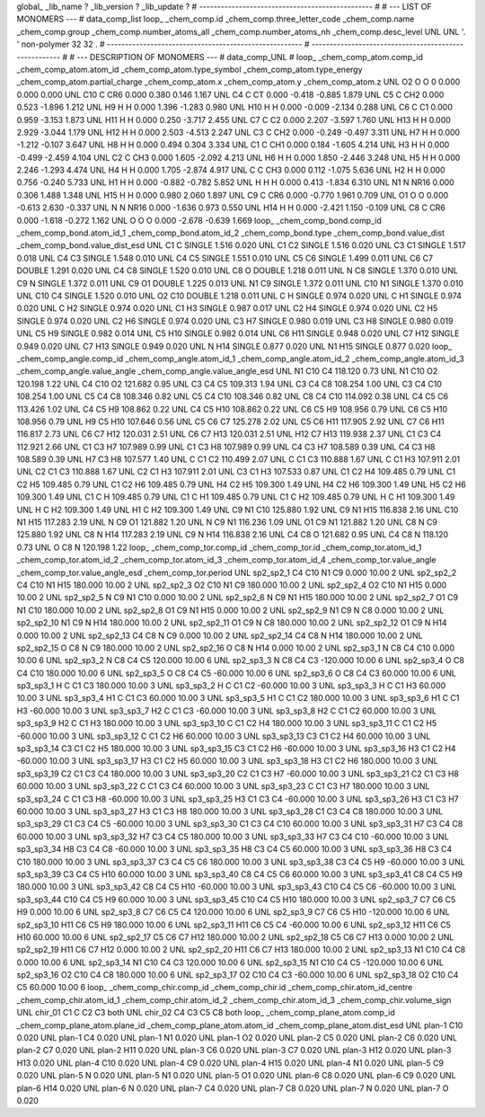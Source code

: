 global_
_lib_name         ?
_lib_version      ?
_lib_update       ?
# ------------------------------------------------
#
# ---   LIST OF MONOMERS ---
#
data_comp_list
loop_
_chem_comp.id
_chem_comp.three_letter_code
_chem_comp.name
_chem_comp.group
_chem_comp.number_atoms_all
_chem_comp.number_atoms_nh
_chem_comp.desc_level
UNL	UNL	'.		'	non-polymer	32	32	.
# ------------------------------------------------------
# ------------------------------------------------------
#
# --- DESCRIPTION OF MONOMERS ---
#
data_comp_UNL
#
loop_
_chem_comp_atom.comp_id
_chem_comp_atom.atom_id
_chem_comp_atom.type_symbol
_chem_comp_atom.type_energy
_chem_comp_atom.partial_charge
_chem_comp_atom.x
_chem_comp_atom.y
_chem_comp_atom.z
UNL          O2     O     O       0       0.000       0.000       0.000
UNL         C10     C   CR6   0.000       0.380       0.146       1.167
UNL          C4     C    CT   0.000      -0.418      -0.885       1.879
UNL          C5     C   CH2   0.000       0.523      -1.896       1.212
UNL          H9     H     H   0.000       1.396      -1.283       0.980
UNL         H10     H     H   0.000      -0.009      -2.134       0.288
UNL          C6     C    C1   0.000       0.959      -3.153       1.873
UNL         H11     H     H   0.000       0.250      -3.717       2.455
UNL          C7     C    C2   0.000       2.207      -3.597       1.760
UNL         H13     H     H   0.000       2.929      -3.044       1.179
UNL         H12     H     H   0.000       2.503      -4.513       2.247
UNL          C3     C   CH2   0.000      -0.249      -0.497       3.311
UNL          H7     H     H   0.000      -1.212      -0.107       3.647
UNL          H8     H     H   0.000       0.494       0.304       3.334
UNL          C1     C   CH1   0.000       0.184      -1.605       4.214
UNL          H3     H     H   0.000      -0.499      -2.459       4.104
UNL          C2     C   CH3   0.000       1.605      -2.092       4.213
UNL          H6     H     H   0.000       1.850      -2.446       3.248
UNL          H5     H     H   0.000       2.246      -1.293       4.474
UNL          H4     H     H   0.000       1.705      -2.874       4.917
UNL           C     C   CH3   0.000       0.112      -1.075       5.636
UNL          H2     H     H   0.000       0.756      -0.240       5.733
UNL          H1     H     H   0.000      -0.882      -0.782       5.852
UNL           H     H     H   0.000       0.413      -1.834       6.310
UNL          N1     N  NR16   0.000       0.306       1.488       1.348
UNL         H15     H     H   0.000       0.980       2.060       1.897
UNL          C9     C   CR6   0.000      -0.770       1.961       0.709
UNL          O1     O     O   0.000      -0.613       2.630      -0.337
UNL           N     N  NR16   0.000      -1.636       0.973       0.550
UNL         H14     H     H   0.000      -2.421       1.150      -0.109
UNL          C8     C   CR6   0.000      -1.618      -0.272       1.162
UNL           O     O     O   0.000      -2.678      -0.639       1.669
loop_
_chem_comp_bond.comp_id
_chem_comp_bond.atom_id_1
_chem_comp_bond.atom_id_2
_chem_comp_bond.type
_chem_comp_bond.value_dist
_chem_comp_bond.value_dist_esd
UNL          C1           C      SINGLE     1.516   0.020
UNL          C1          C2      SINGLE     1.516   0.020
UNL          C3          C1      SINGLE     1.517   0.018
UNL          C4          C3      SINGLE     1.548   0.010
UNL          C4          C5      SINGLE     1.551   0.010
UNL          C5          C6      SINGLE     1.499   0.011
UNL          C6          C7      DOUBLE     1.291   0.020
UNL          C4          C8      SINGLE     1.520   0.010
UNL          C8           O      DOUBLE     1.218   0.011
UNL           N          C8      SINGLE     1.370   0.010
UNL          C9           N      SINGLE     1.372   0.011
UNL          C9          O1      DOUBLE     1.225   0.013
UNL          N1          C9      SINGLE     1.372   0.011
UNL         C10          N1      SINGLE     1.370   0.010
UNL         C10          C4      SINGLE     1.520   0.010
UNL          O2         C10      DOUBLE     1.218   0.011
UNL           C           H      SINGLE     0.974   0.020
UNL           C          H1      SINGLE     0.974   0.020
UNL           C          H2      SINGLE     0.974   0.020
UNL          C1          H3      SINGLE     0.987   0.017
UNL          C2          H4      SINGLE     0.974   0.020
UNL          C2          H5      SINGLE     0.974   0.020
UNL          C2          H6      SINGLE     0.974   0.020
UNL          C3          H7      SINGLE     0.980   0.019
UNL          C3          H8      SINGLE     0.980   0.019
UNL          C5          H9      SINGLE     0.982   0.014
UNL          C5         H10      SINGLE     0.982   0.014
UNL          C6         H11      SINGLE     0.948   0.020
UNL          C7         H12      SINGLE     0.949   0.020
UNL          C7         H13      SINGLE     0.949   0.020
UNL           N         H14      SINGLE     0.877   0.020
UNL          N1         H15      SINGLE     0.877   0.020
loop_
_chem_comp_angle.comp_id
_chem_comp_angle.atom_id_1
_chem_comp_angle.atom_id_2
_chem_comp_angle.atom_id_3
_chem_comp_angle.value_angle
_chem_comp_angle.value_angle_esd
UNL          N1         C10          C4     118.120    0.73
UNL          N1         C10          O2     120.198    1.22
UNL          C4         C10          O2     121.682    0.95
UNL          C3          C4          C5     109.313    1.94
UNL          C3          C4          C8     108.254    1.00
UNL          C3          C4         C10     108.254    1.00
UNL          C5          C4          C8     108.346    0.82
UNL          C5          C4         C10     108.346    0.82
UNL          C8          C4         C10     114.092    0.38
UNL          C4          C5          C6     113.426    1.02
UNL          C4          C5          H9     108.862    0.22
UNL          C4          C5         H10     108.862    0.22
UNL          C6          C5          H9     108.956    0.79
UNL          C6          C5         H10     108.956    0.79
UNL          H9          C5         H10     107.646    0.56
UNL          C5          C6          C7     125.278    2.02
UNL          C5          C6         H11     117.905    2.92
UNL          C7          C6         H11     116.817    2.73
UNL          C6          C7         H12     120.031    2.51
UNL          C6          C7         H13     120.031    2.51
UNL         H12          C7         H13     119.938    2.37
UNL          C1          C3          C4     112.921    2.66
UNL          C1          C3          H7     107.989    0.99
UNL          C1          C3          H8     107.989    0.99
UNL          C4          C3          H7     108.589    0.39
UNL          C4          C3          H8     108.589    0.39
UNL          H7          C3          H8     107.577    1.40
UNL           C          C1          C2     110.499    2.07
UNL           C          C1          C3     110.888    1.67
UNL           C          C1          H3     107.911    2.01
UNL          C2          C1          C3     110.888    1.67
UNL          C2          C1          H3     107.911    2.01
UNL          C3          C1          H3     107.533    0.87
UNL          C1          C2          H4     109.485    0.79
UNL          C1          C2          H5     109.485    0.79
UNL          C1          C2          H6     109.485    0.79
UNL          H4          C2          H5     109.300    1.49
UNL          H4          C2          H6     109.300    1.49
UNL          H5          C2          H6     109.300    1.49
UNL          C1           C           H     109.485    0.79
UNL          C1           C          H1     109.485    0.79
UNL          C1           C          H2     109.485    0.79
UNL           H           C          H1     109.300    1.49
UNL           H           C          H2     109.300    1.49
UNL          H1           C          H2     109.300    1.49
UNL          C9          N1         C10     125.880    1.92
UNL          C9          N1         H15     116.838    2.16
UNL         C10          N1         H15     117.283    2.19
UNL           N          C9          O1     121.882    1.20
UNL           N          C9          N1     116.236    1.09
UNL          O1          C9          N1     121.882    1.20
UNL          C8           N          C9     125.880    1.92
UNL          C8           N         H14     117.283    2.19
UNL          C9           N         H14     116.838    2.16
UNL          C4          C8           O     121.682    0.95
UNL          C4          C8           N     118.120    0.73
UNL           O          C8           N     120.198    1.22
loop_
_chem_comp_tor.comp_id
_chem_comp_tor.id
_chem_comp_tor.atom_id_1
_chem_comp_tor.atom_id_2
_chem_comp_tor.atom_id_3
_chem_comp_tor.atom_id_4
_chem_comp_tor.value_angle
_chem_comp_tor.value_angle_esd
_chem_comp_tor.period
UNL       sp2_sp2_1          C4         C10          N1          C9       0.000   10.00     2
UNL       sp2_sp2_2          C4         C10          N1         H15     180.000   10.00     2
UNL       sp2_sp2_3          O2         C10          N1          C9     180.000   10.00     2
UNL       sp2_sp2_4          O2         C10          N1         H15       0.000   10.00     2
UNL       sp2_sp2_5           N          C9          N1         C10       0.000   10.00     2
UNL       sp2_sp2_6           N          C9          N1         H15     180.000   10.00     2
UNL       sp2_sp2_7          O1          C9          N1         C10     180.000   10.00     2
UNL       sp2_sp2_8          O1          C9          N1         H15       0.000   10.00     2
UNL       sp2_sp2_9          N1          C9           N          C8       0.000   10.00     2
UNL      sp2_sp2_10          N1          C9           N         H14     180.000   10.00     2
UNL      sp2_sp2_11          O1          C9           N          C8     180.000   10.00     2
UNL      sp2_sp2_12          O1          C9           N         H14       0.000   10.00     2
UNL      sp2_sp2_13          C4          C8           N          C9       0.000   10.00     2
UNL      sp2_sp2_14          C4          C8           N         H14     180.000   10.00     2
UNL      sp2_sp2_15           O          C8           N          C9     180.000   10.00     2
UNL      sp2_sp2_16           O          C8           N         H14       0.000   10.00     2
UNL       sp2_sp3_1           N          C8          C4         C10       0.000   10.00     6
UNL       sp2_sp3_2           N          C8          C4          C5     120.000   10.00     6
UNL       sp2_sp3_3           N          C8          C4          C3    -120.000   10.00     6
UNL       sp2_sp3_4           O          C8          C4         C10     180.000   10.00     6
UNL       sp2_sp3_5           O          C8          C4          C5     -60.000   10.00     6
UNL       sp2_sp3_6           O          C8          C4          C3      60.000   10.00     6
UNL       sp3_sp3_1           H           C          C1          C3     180.000   10.00     3
UNL       sp3_sp3_2           H           C          C1          C2     -60.000   10.00     3
UNL       sp3_sp3_3           H           C          C1          H3      60.000   10.00     3
UNL       sp3_sp3_4          H1           C          C1          C3      60.000   10.00     3
UNL       sp3_sp3_5          H1           C          C1          C2     180.000   10.00     3
UNL       sp3_sp3_6          H1           C          C1          H3     -60.000   10.00     3
UNL       sp3_sp3_7          H2           C          C1          C3     -60.000   10.00     3
UNL       sp3_sp3_8          H2           C          C1          C2      60.000   10.00     3
UNL       sp3_sp3_9          H2           C          C1          H3     180.000   10.00     3
UNL      sp3_sp3_10           C          C1          C2          H4     180.000   10.00     3
UNL      sp3_sp3_11           C          C1          C2          H5     -60.000   10.00     3
UNL      sp3_sp3_12           C          C1          C2          H6      60.000   10.00     3
UNL      sp3_sp3_13          C3          C1          C2          H4      60.000   10.00     3
UNL      sp3_sp3_14          C3          C1          C2          H5     180.000   10.00     3
UNL      sp3_sp3_15          C3          C1          C2          H6     -60.000   10.00     3
UNL      sp3_sp3_16          H3          C1          C2          H4     -60.000   10.00     3
UNL      sp3_sp3_17          H3          C1          C2          H5      60.000   10.00     3
UNL      sp3_sp3_18          H3          C1          C2          H6     180.000   10.00     3
UNL      sp3_sp3_19          C2          C1          C3          C4     180.000   10.00     3
UNL      sp3_sp3_20          C2          C1          C3          H7     -60.000   10.00     3
UNL      sp3_sp3_21          C2          C1          C3          H8      60.000   10.00     3
UNL      sp3_sp3_22           C          C1          C3          C4      60.000   10.00     3
UNL      sp3_sp3_23           C          C1          C3          H7     180.000   10.00     3
UNL      sp3_sp3_24           C          C1          C3          H8     -60.000   10.00     3
UNL      sp3_sp3_25          H3          C1          C3          C4     -60.000   10.00     3
UNL      sp3_sp3_26          H3          C1          C3          H7      60.000   10.00     3
UNL      sp3_sp3_27          H3          C1          C3          H8     180.000   10.00     3
UNL      sp3_sp3_28          C1          C3          C4          C8     180.000   10.00     3
UNL      sp3_sp3_29          C1          C3          C4          C5     -60.000   10.00     3
UNL      sp3_sp3_30          C1          C3          C4         C10      60.000   10.00     3
UNL      sp3_sp3_31          H7          C3          C4          C8      60.000   10.00     3
UNL      sp3_sp3_32          H7          C3          C4          C5     180.000   10.00     3
UNL      sp3_sp3_33          H7          C3          C4         C10     -60.000   10.00     3
UNL      sp3_sp3_34          H8          C3          C4          C8     -60.000   10.00     3
UNL      sp3_sp3_35          H8          C3          C4          C5      60.000   10.00     3
UNL      sp3_sp3_36          H8          C3          C4         C10     180.000   10.00     3
UNL      sp3_sp3_37          C3          C4          C5          C6     180.000   10.00     3
UNL      sp3_sp3_38          C3          C4          C5          H9     -60.000   10.00     3
UNL      sp3_sp3_39          C3          C4          C5         H10      60.000   10.00     3
UNL      sp3_sp3_40          C8          C4          C5          C6      60.000   10.00     3
UNL      sp3_sp3_41          C8          C4          C5          H9     180.000   10.00     3
UNL      sp3_sp3_42          C8          C4          C5         H10     -60.000   10.00     3
UNL      sp3_sp3_43         C10          C4          C5          C6     -60.000   10.00     3
UNL      sp3_sp3_44         C10          C4          C5          H9      60.000   10.00     3
UNL      sp3_sp3_45         C10          C4          C5         H10     180.000   10.00     3
UNL       sp2_sp3_7          C7          C6          C5          H9       0.000   10.00     6
UNL       sp2_sp3_8          C7          C6          C5          C4     120.000   10.00     6
UNL       sp2_sp3_9          C7          C6          C5         H10    -120.000   10.00     6
UNL      sp2_sp3_10         H11          C6          C5          H9     180.000   10.00     6
UNL      sp2_sp3_11         H11          C6          C5          C4     -60.000   10.00     6
UNL      sp2_sp3_12         H11          C6          C5         H10      60.000   10.00     6
UNL      sp2_sp2_17          C5          C6          C7         H12     180.000   10.00     2
UNL      sp2_sp2_18          C5          C6          C7         H13       0.000   10.00     2
UNL      sp2_sp2_19         H11          C6          C7         H12       0.000   10.00     2
UNL      sp2_sp2_20         H11          C6          C7         H13     180.000   10.00     2
UNL      sp2_sp3_13          N1         C10          C4          C8       0.000   10.00     6
UNL      sp2_sp3_14          N1         C10          C4          C3     120.000   10.00     6
UNL      sp2_sp3_15          N1         C10          C4          C5    -120.000   10.00     6
UNL      sp2_sp3_16          O2         C10          C4          C8     180.000   10.00     6
UNL      sp2_sp3_17          O2         C10          C4          C3     -60.000   10.00     6
UNL      sp2_sp3_18          O2         C10          C4          C5      60.000   10.00     6
loop_
_chem_comp_chir.comp_id
_chem_comp_chir.id
_chem_comp_chir.atom_id_centre
_chem_comp_chir.atom_id_1
_chem_comp_chir.atom_id_2
_chem_comp_chir.atom_id_3
_chem_comp_chir.volume_sign
UNL    chir_01    C1    C    C2    C3    both
UNL    chir_02    C4    C3    C5    C8    both
loop_
_chem_comp_plane_atom.comp_id
_chem_comp_plane_atom.plane_id
_chem_comp_plane_atom.atom_id
_chem_comp_plane_atom.dist_esd
UNL    plan-1         C10   0.020
UNL    plan-1          C4   0.020
UNL    plan-1          N1   0.020
UNL    plan-1          O2   0.020
UNL    plan-2          C5   0.020
UNL    plan-2          C6   0.020
UNL    plan-2          C7   0.020
UNL    plan-2         H11   0.020
UNL    plan-3          C6   0.020
UNL    plan-3          C7   0.020
UNL    plan-3         H12   0.020
UNL    plan-3         H13   0.020
UNL    plan-4         C10   0.020
UNL    plan-4          C9   0.020
UNL    plan-4         H15   0.020
UNL    plan-4          N1   0.020
UNL    plan-5          C9   0.020
UNL    plan-5           N   0.020
UNL    plan-5          N1   0.020
UNL    plan-5          O1   0.020
UNL    plan-6          C8   0.020
UNL    plan-6          C9   0.020
UNL    plan-6         H14   0.020
UNL    plan-6           N   0.020
UNL    plan-7          C4   0.020
UNL    plan-7          C8   0.020
UNL    plan-7           N   0.020
UNL    plan-7           O   0.020
